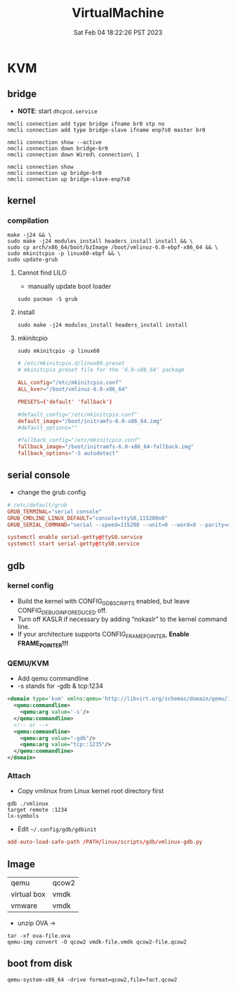 #+title: VirtualMachine
#+summary: Setup KVM with customized Linux kernel
#+date: Sat Feb 04 18:22:26 PST 2023

* KVM

** bridge
+ *NOTE*: start =dhcpcd.service=
#+begin_src shell
nmcli connection add type bridge ifname br0 stp no
nmcli connection add type bridge-slave ifname enp7s0 master br0

nmcli connection show --active
nmcli connection down bridge-br0
nmcli connection down Wired\ connection\ 1

nmcli connection show
nmcli connection up bridge-br0
nmcli connection up bridge-slave-enp7s0
#+end_src

** kernel
*** compilation
#+begin_src shell
make -j24 && \
sudo make -j24 modules_install headers_install install && \
sudo cp arch/x86_64/boot/bzImage /boot/vmlinuz-6.0-ebpf-x86_64 && \
sudo mkinitcpio -p linux60-ebpf && \
sudo update-grub
#+end_src


**** Cannot find LILO
+ manually update boot loader
#+begin_src shell
sudo pacman -S grub
#+end_src
**** install
#+begin_src shell
sudo make -j24 modules_install headers_install install
#+end_src

**** mkinitcpio
#+begin_src shell
sudo mkinitcpio -p linux60
#+end_src

#+begin_src conf
# /etc/mkinitcpio.d/linux60.preset
# mkinitcpio preset file for the '6.0-x86_64' package

ALL_config="/etc/mkinitcpio.conf"
ALL_kver="/boot/vmlinuz-6.0-x86_64"

PRESETS=('default' 'fallback')

#default_config="/etc/mkinitcpio.conf"
default_image="/boot/initramfs-6.0-x86_64.img"
#default_options=""

#fallback_config="/etc/mkinitcpio.conf"
fallback_image="/boot/initramfs-6.0-x86_64-fallback.img"
fallback_options="-S autodetect"
#+end_src


** serial console
- change the grub config
#+begin_src conf
# /etc/default/grub
GRUB_TERMINAL="serial console"
GRUB_CMDLINE_LINUX_DEFAULT="console=ttyS0,115200n8"
GRUB_SERIAL_COMMAND="serial --speed=115200 --unit=0 --word=8 --parity=no --stop=1"

systemctl enable serial-getty@ttyS0.service
systemctl start serial-getty@ttyS0.service
#+end_src

** gdb
*** kernel config
- Build the kernel with CONFIG_GDB_SCRIPTS enabled, but leave CONFIG_DEBUG_INFO_REDUCED off.
- Turn off KASLR if necessary by adding “nokaslr” to the kernel command line.
- If your architecture supports CONFIG_FRAME_POINTER, *Enable FRAME_POINTER!!!*

*** QEMU/KVM
- Add qemu commandline
- -s stands for -gdb & tcp:1234
#+begin_src xml
<domain type='kvm' xmlns:qemu='http://libvirt.org/schemas/domain/qemu/1.0'>
  <qemu:commandline>
    <qemu:arg value='-s'/>
  </qemu:commandline>
  <!-- or -->
  <qemu:commandline>
    <qemu:arg value="-gdb"/>
    <qemu:arg value="tcp::1235"/>
  </qemu:commandline>
</domain>
#+end_src

*** Attach
- Copy vmlinux from Linux kernel root directory first
#+begin_src gdb
gdb ./vmlinux
target remote :1234
lx-symbols
#+end_src
- Edit ~~/.config/gdb/gdbinit~
#+begin_src conf
add-auto-load-safe-path /PATH/linux/scripts/gdb/vmlinux-gdb.py
#+end_src

** Image
| qemu        | qcow2 |
| virtual box | vmdk  |
| vmware      | vmdk  |

- unzip OVA \rightarrow

#+begin_src shell
tar -xf ova-file.ova
qemu-img convert -O qcow2 vmdk-file.vmdk qcow2-file.qcow2
#+end_src

** boot from disk
#+begin_src shell
qemu-system-x86_64 -drive format=qcow2,file=fact.qcow2
#+end_src
